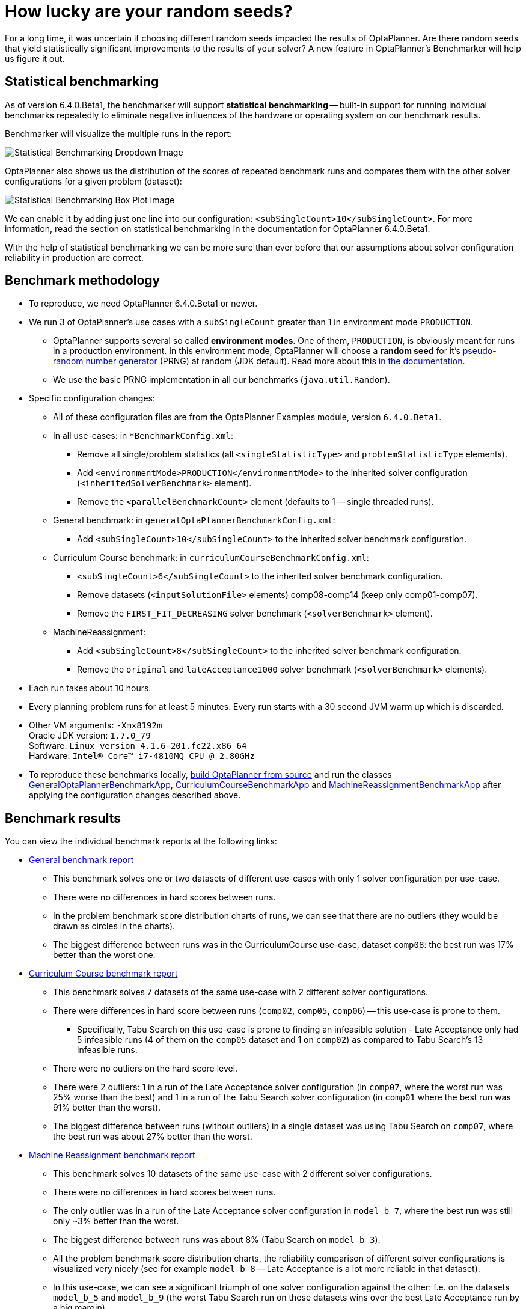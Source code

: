 = How lucky are your random seeds?
:page-interpolate: true
:awestruct-author: oskopek
:awestruct-layout: blogPostBase
:awestruct-tags: [production]

For a long time, it was uncertain if choosing different random seeds impacted the results of OptaPlanner.
Are there random seeds that yield statistically significant improvements to the
results of your solver? A new feature in OptaPlanner's Benchmarker will help us figure it out.

== Statistical benchmarking

As of version 6.4.0.Beta1, the benchmarker will support *statistical benchmarking*
-- built-in support for running individual benchmarks repeatedly to eliminate negative influences
of the hardware or operating system on our benchmark results.

Benchmarker will visualize the multiple runs in the report:

image::statisticalBenchmarkingDropdown.png[Statistical Benchmarking Dropdown Image]

OptaPlanner also shows us the distribution of the scores of repeated benchmark runs and compares them with
the other solver configurations for a given problem (dataset):

image::statisticalBenchmarkingBoxPlot.png[Statistical Benchmarking Box Plot Image]

We can enable it by adding just one line into our configuration: `<subSingleCount>10</subSingleCount>`.
For more information, read the section on statistical benchmarking in the documentation for OptaPlanner 6.4.0.Beta1.

With the help of statistical benchmarking we can be more sure than ever before that our assumptions about solver
configuration reliability in production are correct.

== Benchmark methodology

* To reproduce, we need OptaPlanner 6.4.0.Beta1 or newer.
* We run 3 of OptaPlanner's use cases with a `subSingleCount` greater than 1 in environment mode `PRODUCTION`.
** OptaPlanner supports several so called *environment modes*.
One of them, `PRODUCTION`,
is obviously meant for runs in a production environment.
In this environment mode, OptaPlanner will choose a *random seed* for it's
http://docs.jboss.org/optaplanner/release/latest/optaplanner-docs/html_single/index.html#randomNumberGenerator[pseudo-random number generator]
(PRNG) at random (JDK default).
Read more about this http://docs.jboss.org/optaplanner/release/latest/optaplanner-docs/html_single/index.html#environmentModeProduction[in the documentation].
** We use the basic PRNG implementation in all our benchmarks (`java.util.Random`).

* Specific configuration changes:
** All of these configuration files are from the OptaPlanner Examples module, version `6.4.0.Beta1`.
** In all use-cases: in `*BenchmarkConfig.xml`:
*** Remove all single/problem statistics (all `<singleStatisticType>` and `problemStatisticType` elements).
*** Add `<environmentMode>PRODUCTION</environmentMode>`
to the inherited solver configuration (`<inheritedSolverBenchmark>` element).
*** Remove the `<parallelBenchmarkCount>` element (defaults to 1 -- single threaded runs).
** General benchmark: in `generalOptaPlannerBenchmarkConfig.xml`:
*** Add `<subSingleCount>10</subSingleCount>` to the inherited solver benchmark configuration.
** Curriculum Course benchmark: in `curriculumCourseBenchmarkConfig.xml`:
*** `<subSingleCount>6</subSingleCount>` to the inherited solver benchmark configuration.
*** Remove datasets (`<inputSolutionFile>` elements) comp08-comp14 (keep only comp01-comp07).
*** Remove the `FIRST_FIT_DECREASING` solver benchmark (`<solverBenchmark>` element).
** MachineReassignment:
*** Add `<subSingleCount>8</subSingleCount>` to the inherited solver benchmark configuration.
*** Remove the `original` and `lateAcceptance1000` solver benchmark (`<solverBenchmark>` elements).

* Each run takes about 10 hours.
* Every planning problem runs for at least 5 minutes. Every run starts with a 30 second JVM warm up which is discarded.

* Other VM arguments: `-Xmx8192m` +
Oracle JDK version: `1.7.0_79` +
Software: `Linux version 4.1.6-201.fc22.x86_64` +
Hardware: `Intel(R) Core(TM) i7-4810MQ CPU @ 2.80GHz`

* To reproduce these benchmarks locally, http://www.optaplanner.org/code/sourceCode.html[build OptaPlanner from source]
and run the classes
https://github.com/droolsjbpm/optaplanner/blob/master/optaplanner-examples/src/main/java/org/optaplanner/examples/app/GeneralOptaPlannerBenchmarkApp.java[GeneralOptaPlannerBenchmarkApp],
https://github.com/droolsjbpm/optaplanner/blob/master/optaplanner-examples/src/main/java/org/optaplanner/examples/curriculumcourse/app/CurriculumCourseBenchmarkApp.java[CurriculumCourseBenchmarkApp]
and
https://github.com/droolsjbpm/optaplanner/blob/master/optaplanner-examples/src/main/java/org/optaplanner/examples/machinereassignment/app/MachineReassignmentBenchmarkApp.java[MachineReassignmentBenchmarkApp]
after applying the configuration changes described above.

== Benchmark results

You can view the individual benchmark reports at the following links:

* https://docs.jboss.org/optaplanner/blog/benchmark/2015-09-30/general[General benchmark report]
** This benchmark solves one or two datasets of different use-cases with only 1 solver configuration per use-case.
** There were no differences in hard scores between runs.
** In the problem benchmark score distribution charts of runs,
we can see that there are no outliers (they would be drawn as circles in the charts).
** The biggest difference between runs was in the CurriculumCourse use-case, dataset `comp08`:
the best run was 17% better than the worst one.

* https://docs.jboss.org/optaplanner/blog/benchmark/2015-09-30/curriculumcourse[Curriculum Course benchmark report]
** This benchmark solves 7 datasets of the same use-case with 2 different solver configurations.
** There were differences in hard score between runs (`comp02`, `comp05`, `comp06`) -- this use-case is prone to them.
*** Specifically, Tabu Search on this use-case is prone to finding an infeasible solution - Late Acceptance only had 5
infeasible runs (4 of them on the `comp05` dataset and 1 on `comp02`) as compared to Tabu Search's 13 infeasible runs.
** There were no outliers on the hard score level.
** There were 2 outliers: 1 in a run of the Late Acceptance solver configuration
(in `comp07`, where the worst run was 25% worse than the best) and 1 in a run of the Tabu Search solver configuration
(in `comp01` where the best run was 91% better than the worst).
** The biggest difference between runs (without outliers) in a single dataset was using Tabu Search on `comp07`,
where the best run was about 27% better than the worst.

* https://docs.jboss.org/optaplanner/blog/benchmark/2015-09-30/machinereassignment[Machine Reassignment benchmark report]
** This benchmark solves 10 datasets of the same use-case with 2 different solver configurations.
** There were no differences in hard scores between runs.
** The only outlier was in a run of the Late Acceptance solver configuration in `model_b_7`,
where the best run was still only ~3% better than the worst.
** The biggest difference between runs was about 8% (Tabu Search on `model_b_3`).
** All the problem benchmark score distribution charts, the reliability comparison of different solver configurations
is visualized very nicely (see for example `model_b_8` -- Late Acceptance is a lot more reliable in that dataset).
** In this use-case, we can see a significant triumph of one solver configuration against the other:
f.e. on the datasets `model_b_5` and `model_b_9`
(the worst Tabu Search run on these datasets wins over the best Late Acceptance run by a big margin).

=== Summary

The difference between the best and worst run can seem large, but this measurement varies wildly per dataset
-- there are datasets, where all solver configuration runs vary greatly
(`comp01` of CurriculumCourse) and then there are datasets,
where all solver configuration runs vary only by a tiny bit (`model_b_4` of MachineReassignment).
This indicates that the variance is more influenced by the dataset than by the random seed or solver configuration.

The various outliers suggest that there are "lucky" and "unlucky" random seeds,
but they don't seem to influence the results in any significant way *in general*.
Again, there are specific datasets and use-cases which are more or less prone to changes in random seeds
-- we can can make use of statistical benchmarking to confirm if this is or isn't our case.

== Do we need a lucky random seed to get optimal results?

We need more than just a lucky random seed to get optimal results.
My personal opinion is, that our test results were *inconclusive*.
There are several indicators:

* We can't tell which random seed is better, because even a bad performing one in a 5 minute run could generate awesome moves in a 10 minute run.
* On some datasets, our scores were stable whereas on others, the results varied wildly.

== Conclusion

In production, definitely use the `PRODUCTION` environment mode and let OptaPlanner choose a random seed on random.
A good choice might save you or your business quite a bit of money,
but don't expect to always find a random seed that can affect the outcome in any (statistically) significant way.

